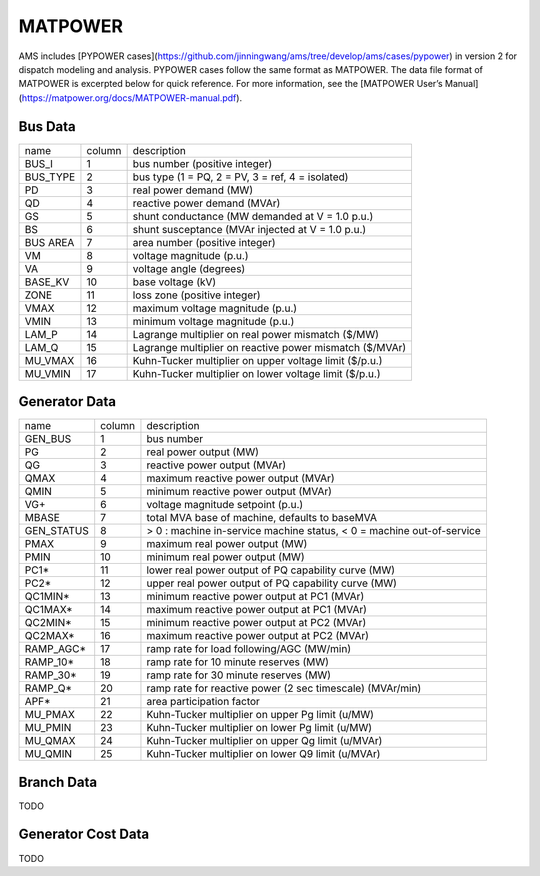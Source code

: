 .. _input-matpower:

MATPOWER
--------

AMS includes [PYPOWER cases](https://github.com/jinningwang/ams/tree/develop/ams/cases/pypower)
in version 2 for dispatch modeling and analysis. PYPOWER cases follow the same format as MATPOWER.
The data file format of MATPOWER is excerpted below for quick reference. For more information, see
the [MATPOWER User’s Manual](https://matpower.org/docs/MATPOWER-manual.pdf).

Bus Data
.........
+----------+--------+----------------------------------------------------------+
|   name   | column |                        description                       |
+----------+--------+----------------------------------------------------------+
|   BUS_I  |    1   |               bus number (positive integer)              |
+----------+--------+----------------------------------------------------------+
| BUS_TYPE |    2   |     bus type (1 = PQ, 2 = PV, 3 = ref, 4 = isolated)     |
+----------+--------+----------------------------------------------------------+
|    PD    |    3   |                  real power demand (MW)                  |
+----------+--------+----------------------------------------------------------+
|    QD    |    4   |               reactive power demand (MVAr)               |
+----------+--------+----------------------------------------------------------+
|    GS    |    5   |      shunt conductance (MW demanded at V = 1.0 p.u.)     |
+----------+--------+----------------------------------------------------------+
|    BS    |    6   |     shunt susceptance (MVAr injected at V = 1.0 p.u.)    |
+----------+--------+----------------------------------------------------------+
| BUS AREA |    7   |              area number (positive integer)              |
+----------+--------+----------------------------------------------------------+
|    VM    |    8   |                 voltage magnitude (p.u.)                 |
+----------+--------+----------------------------------------------------------+
|    VA    |    9   |                  voltage angle (degrees)                 |
+----------+--------+----------------------------------------------------------+
|  BASE_KV |   10   |                     base voltage (kV)                    |
+----------+--------+----------------------------------------------------------+
|   ZONE   |   11   |               loss zone (positive integer)               |
+----------+--------+----------------------------------------------------------+
|   VMAX   |   12   |             maximum voltage magnitude (p.u.)             |
+----------+--------+----------------------------------------------------------+
|   VMIN   |   13   |             minimum voltage magnitude (p.u.)             |
+----------+--------+----------------------------------------------------------+
|   LAM_P  |   14   |    Lagrange multiplier on real power mismatch (\$/MW)    |
+----------+--------+----------------------------------------------------------+
|   LAM_Q  |   15   | Lagrange multiplier on reactive power mismatch (\$/MVAr) |
+----------+--------+----------------------------------------------------------+
|  MU_VMAX |   16   |  Kuhn-Tucker multiplier on upper voltage limit (\$/p.u.) |
+----------+--------+----------------------------------------------------------+
|  MU_VMIN |   17   |  Kuhn-Tucker multiplier on lower voltage limit (\$/p.u.) |
+----------+--------+----------------------------------------------------------+

Generator Data
...............
+------------+--------+-----------------------------------------------------------------------+
| name       | column | description                                                           |
+------------+--------+-----------------------------------------------------------------------+
| GEN_BUS    | 1      | bus number                                                            |
+------------+--------+-----------------------------------------------------------------------+
| PG         | 2      | real power output (MW)                                                |
+------------+--------+-----------------------------------------------------------------------+
| QG         | 3      | reactive power output (MVAr)                                          |
+------------+--------+-----------------------------------------------------------------------+
| QMAX       | 4      | maximum reactive power output (MVAr)                                  |
+------------+--------+-----------------------------------------------------------------------+
| QMIN       | 5      | minimum reactive power output (MVAr)                                  |
+------------+--------+-----------------------------------------------------------------------+
| VG+        | 6      | voltage magnitude setpoint (p.u.)                                     |
+------------+--------+-----------------------------------------------------------------------+
| MBASE      | 7      | total MVA base of machine, defaults to baseMVA                        |
+------------+--------+-----------------------------------------------------------------------+
| GEN_STATUS | 8      | > 0 : machine in-service machine status, < 0 = machine out-of-service |
+------------+--------+-----------------------------------------------------------------------+
| PMAX       | 9      | maximum real power output (MW)                                        |
+------------+--------+-----------------------------------------------------------------------+
| PMIN       | 10     | minimum real power output (MW)                                        |
+------------+--------+-----------------------------------------------------------------------+
| PC1*       | 11     | lower real power output of PQ capability curve (MW)                   |
+------------+--------+-----------------------------------------------------------------------+
| PC2*       | 12     | upper real power output of PQ capability curve (MW)                   |
+------------+--------+-----------------------------------------------------------------------+
| QC1MIN*    | 13     | minimum reactive power output at PC1 (MVAr)                           |
+------------+--------+-----------------------------------------------------------------------+
| QC1MAX*    | 14     | maximum reactive power output at PC1 (MVAr)                           |
+------------+--------+-----------------------------------------------------------------------+
| QC2MIN*    | 15     | minimum reactive power output at PC2 (MVAr)                           |
+------------+--------+-----------------------------------------------------------------------+
| QC2MAX*    | 16     | maximum reactive power output at PC2 (MVAr)                           |
+------------+--------+-----------------------------------------------------------------------+
| RAMP_AGC*  | 17     | ramp rate for load following/AGC (MW/min)                             |
+------------+--------+-----------------------------------------------------------------------+
| RAMP_10*   | 18     | ramp rate for 10 minute reserves (MW)                                 |
+------------+--------+-----------------------------------------------------------------------+
| RAMP_30*   | 19     | ramp rate for 30 minute reserves (MW)                                 |
+------------+--------+-----------------------------------------------------------------------+
| RAMP_Q*    | 20     | ramp rate for reactive power (2 sec timescale) (MVAr/min)             |
+------------+--------+-----------------------------------------------------------------------+
| APF*       | 21     | area participation factor                                             |
+------------+--------+-----------------------------------------------------------------------+
| MU_PMAX    | 22     | Kuhn-Tucker multiplier on upper Pg limit (u/MW)                       |
+------------+--------+-----------------------------------------------------------------------+
| MU_PMIN    | 23     | Kuhn-Tucker multiplier on lower Pg limit (u/MW)                       |
+------------+--------+-----------------------------------------------------------------------+
| MU_QMAX    | 24     | Kuhn-Tucker multiplier on upper Qg limit (u/MVAr)                     |
+------------+--------+-----------------------------------------------------------------------+
| MU_QMIN    | 25     | Kuhn-Tucker multiplier on lower Q9 limit (u/MVAr)                     |
+------------+--------+-----------------------------------------------------------------------+

Branch Data
............
TODO

Generator Cost Data
....................
TODO
